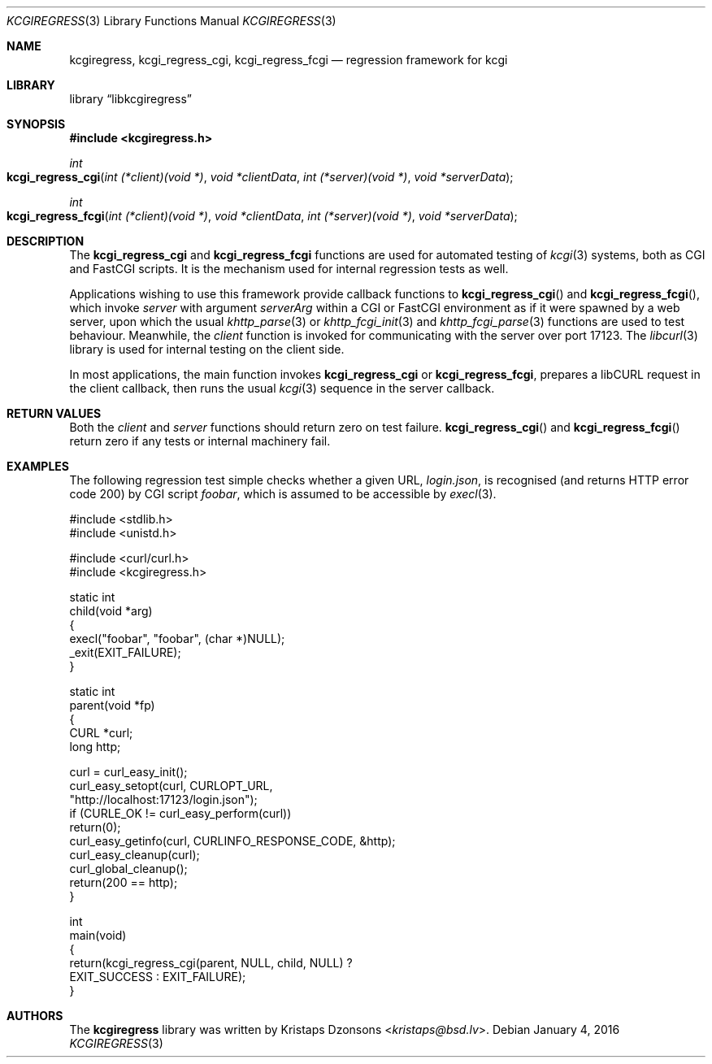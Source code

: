 .\"	$Id$
.\"
.\" Copyright (c) 2015 Kristaps Dzonsons <kristaps@bsd.lv>
.\"
.\" Permission to use, copy, modify, and distribute this software for any
.\" purpose with or without fee is hereby granted, provided that the above
.\" copyright notice and this permission notice appear in all copies.
.\"
.\" THE SOFTWARE IS PROVIDED "AS IS" AND THE AUTHOR DISCLAIMS ALL WARRANTIES
.\" WITH REGARD TO THIS SOFTWARE INCLUDING ALL IMPLIED WARRANTIES OF
.\" MERCHANTABILITY AND FITNESS. IN NO EVENT SHALL THE AUTHOR BE LIABLE FOR
.\" ANY SPECIAL, DIRECT, INDIRECT, OR CONSEQUENTIAL DAMAGES OR ANY DAMAGES
.\" WHATSOEVER RESULTING FROM LOSS OF USE, DATA OR PROFITS, WHETHER IN AN
.\" ACTION OF CONTRACT, NEGLIGENCE OR OTHER TORTIOUS ACTION, ARISING OUT OF
.\" OR IN CONNECTION WITH THE USE OR PERFORMANCE OF THIS SOFTWARE.
.\"
.Dd $Mdocdate: January 4 2016 $
.Dt KCGIREGRESS 3
.Os
.Sh NAME
.Nm kcgiregress ,
.Nm kcgi_regress_cgi ,
.Nm kcgi_regress_fcgi
.Nd regression framework for kcgi
.Sh LIBRARY
.Lb libkcgiregress
.Sh SYNOPSIS
.In kcgiregress.h
.Ft int
.Fo kcgi_regress_cgi
.Fa "int (*client)(void *)"
.Fa "void *clientData"
.Fa "int (*server)(void *)"
.Fa "void *serverData"
.Fc
.Ft int
.Fo kcgi_regress_fcgi
.Fa "int (*client)(void *)"
.Fa "void *clientData"
.Fa "int (*server)(void *)"
.Fa "void *serverData"
.Fc
.Sh DESCRIPTION
The
.Nm kcgi_regress_cgi
and
.Nm kcgi_regress_fcgi
functions are used for automated testing of
.Xr kcgi 3
systems, both as CGI and FastCGI scripts.
It is the mechanism used for internal regression tests as well.
.Pp
Applications wishing to use this framework provide callback functions to
.Fn kcgi_regress_cgi
and
.Fn kcgi_regress_fcgi ,
which invoke
.Fa server
with argument
.Fa serverArg
within a CGI or FastCGI environment as if it were spawned by a web
server, upon which the usual
.Xr khttp_parse 3
or
.Xr khttp_fcgi_init 3
and
.Xr khttp_fcgi_parse 3
functions are used to test behaviour.
Meanwhile, the
.Fa client
function is invoked for communicating with the server over port 17123.
The
.Xr libcurl 3
library is used for internal testing on the client side.
.Pp
In most applications, the main function invokes
.Nm kcgi_regress_cgi
or
.Nm kcgi_regress_fcgi ,
prepares a libCURL request in the client callback, then runs the usual
.Xr kcgi 3
sequence in the server callback.
.Sh RETURN VALUES
Both the
.Fa client
and
.Fa server
functions should return zero on test failure.
.Fn kcgi_regress_cgi
and
.Fn kcgi_regress_fcgi
return zero if any tests or internal machinery fail.
.Sh EXAMPLES
The following regression test simple checks whether a given URL,
.Pa login.json ,
is recognised (and returns HTTP error code 200) by CGI script
.Pa foobar ,
which is assumed to be accessible by
.Xr execl 3 .
.Bd -literal
#include <stdlib.h>
#include <unistd.h>

#include <curl/curl.h>
#include <kcgiregress.h>

static int
child(void *arg)
{
  execl("foobar", "foobar", (char *)NULL);
  _exit(EXIT_FAILURE);
}

static int
parent(void *fp)
{
  CURL *curl;
  long http;

  curl = curl_easy_init();
  curl_easy_setopt(curl, CURLOPT_URL, 
    "http://localhost:17123/login.json");
  if (CURLE_OK != curl_easy_perform(curl))
    return(0);
  curl_easy_getinfo(curl, CURLINFO_RESPONSE_CODE, &http);
  curl_easy_cleanup(curl);
  curl_global_cleanup();
  return(200 == http);
}

int
main(void)
{
  return(kcgi_regress_cgi(parent, NULL, child, NULL) ?
    EXIT_SUCCESS : EXIT_FAILURE);
}
.Ed
.Sh AUTHORS
The
.Nm kcgiregress
library was written by
.An Kristaps Dzonsons Aq Mt kristaps@bsd.lv .
